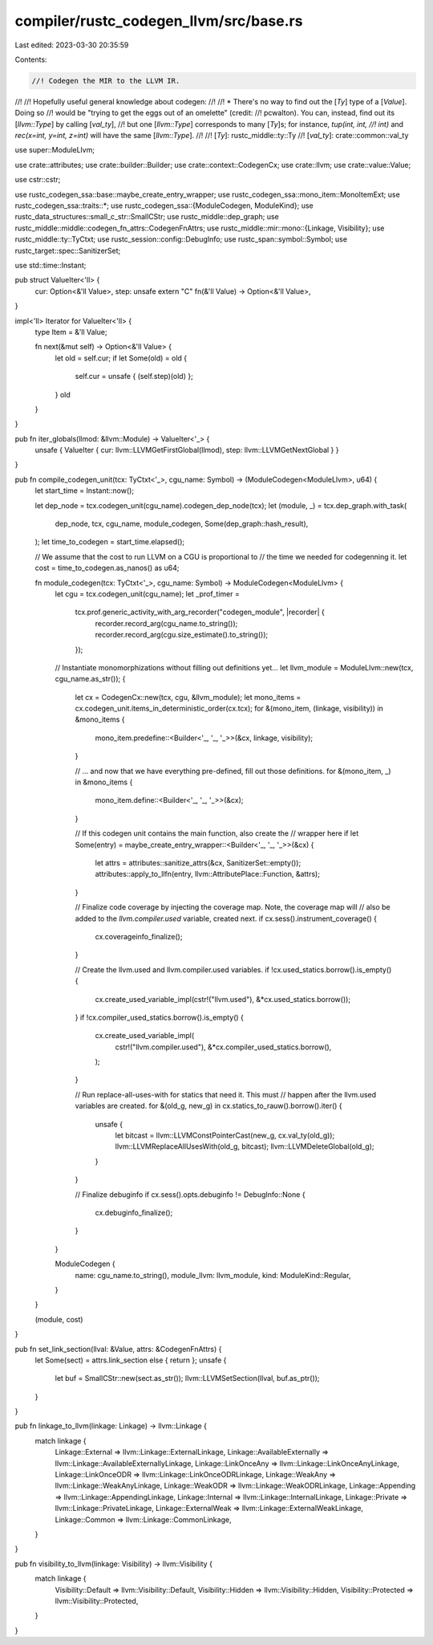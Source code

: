 compiler/rustc_codegen_llvm/src/base.rs
=======================================

Last edited: 2023-03-30 20:35:59

Contents:

.. code-block:: rs

    //! Codegen the MIR to the LLVM IR.
//!
//! Hopefully useful general knowledge about codegen:
//!
//! * There's no way to find out the [`Ty`] type of a [`Value`]. Doing so
//!   would be "trying to get the eggs out of an omelette" (credit:
//!   pcwalton). You can, instead, find out its [`llvm::Type`] by calling [`val_ty`],
//!   but one [`llvm::Type`] corresponds to many [`Ty`]s; for instance, `tup(int, int,
//!   int)` and `rec(x=int, y=int, z=int)` will have the same [`llvm::Type`].
//!
//! [`Ty`]: rustc_middle::ty::Ty
//! [`val_ty`]: crate::common::val_ty

use super::ModuleLlvm;

use crate::attributes;
use crate::builder::Builder;
use crate::context::CodegenCx;
use crate::llvm;
use crate::value::Value;

use cstr::cstr;

use rustc_codegen_ssa::base::maybe_create_entry_wrapper;
use rustc_codegen_ssa::mono_item::MonoItemExt;
use rustc_codegen_ssa::traits::*;
use rustc_codegen_ssa::{ModuleCodegen, ModuleKind};
use rustc_data_structures::small_c_str::SmallCStr;
use rustc_middle::dep_graph;
use rustc_middle::middle::codegen_fn_attrs::CodegenFnAttrs;
use rustc_middle::mir::mono::{Linkage, Visibility};
use rustc_middle::ty::TyCtxt;
use rustc_session::config::DebugInfo;
use rustc_span::symbol::Symbol;
use rustc_target::spec::SanitizerSet;

use std::time::Instant;

pub struct ValueIter<'ll> {
    cur: Option<&'ll Value>,
    step: unsafe extern "C" fn(&'ll Value) -> Option<&'ll Value>,
}

impl<'ll> Iterator for ValueIter<'ll> {
    type Item = &'ll Value;

    fn next(&mut self) -> Option<&'ll Value> {
        let old = self.cur;
        if let Some(old) = old {
            self.cur = unsafe { (self.step)(old) };
        }
        old
    }
}

pub fn iter_globals(llmod: &llvm::Module) -> ValueIter<'_> {
    unsafe { ValueIter { cur: llvm::LLVMGetFirstGlobal(llmod), step: llvm::LLVMGetNextGlobal } }
}

pub fn compile_codegen_unit(tcx: TyCtxt<'_>, cgu_name: Symbol) -> (ModuleCodegen<ModuleLlvm>, u64) {
    let start_time = Instant::now();

    let dep_node = tcx.codegen_unit(cgu_name).codegen_dep_node(tcx);
    let (module, _) = tcx.dep_graph.with_task(
        dep_node,
        tcx,
        cgu_name,
        module_codegen,
        Some(dep_graph::hash_result),
    );
    let time_to_codegen = start_time.elapsed();

    // We assume that the cost to run LLVM on a CGU is proportional to
    // the time we needed for codegenning it.
    let cost = time_to_codegen.as_nanos() as u64;

    fn module_codegen(tcx: TyCtxt<'_>, cgu_name: Symbol) -> ModuleCodegen<ModuleLlvm> {
        let cgu = tcx.codegen_unit(cgu_name);
        let _prof_timer =
            tcx.prof.generic_activity_with_arg_recorder("codegen_module", |recorder| {
                recorder.record_arg(cgu_name.to_string());
                recorder.record_arg(cgu.size_estimate().to_string());
            });
        // Instantiate monomorphizations without filling out definitions yet...
        let llvm_module = ModuleLlvm::new(tcx, cgu_name.as_str());
        {
            let cx = CodegenCx::new(tcx, cgu, &llvm_module);
            let mono_items = cx.codegen_unit.items_in_deterministic_order(cx.tcx);
            for &(mono_item, (linkage, visibility)) in &mono_items {
                mono_item.predefine::<Builder<'_, '_, '_>>(&cx, linkage, visibility);
            }

            // ... and now that we have everything pre-defined, fill out those definitions.
            for &(mono_item, _) in &mono_items {
                mono_item.define::<Builder<'_, '_, '_>>(&cx);
            }

            // If this codegen unit contains the main function, also create the
            // wrapper here
            if let Some(entry) = maybe_create_entry_wrapper::<Builder<'_, '_, '_>>(&cx) {
                let attrs = attributes::sanitize_attrs(&cx, SanitizerSet::empty());
                attributes::apply_to_llfn(entry, llvm::AttributePlace::Function, &attrs);
            }

            // Finalize code coverage by injecting the coverage map. Note, the coverage map will
            // also be added to the `llvm.compiler.used` variable, created next.
            if cx.sess().instrument_coverage() {
                cx.coverageinfo_finalize();
            }

            // Create the llvm.used and llvm.compiler.used variables.
            if !cx.used_statics.borrow().is_empty() {
                cx.create_used_variable_impl(cstr!("llvm.used"), &*cx.used_statics.borrow());
            }
            if !cx.compiler_used_statics.borrow().is_empty() {
                cx.create_used_variable_impl(
                    cstr!("llvm.compiler.used"),
                    &*cx.compiler_used_statics.borrow(),
                );
            }

            // Run replace-all-uses-with for statics that need it. This must
            // happen after the llvm.used variables are created.
            for &(old_g, new_g) in cx.statics_to_rauw().borrow().iter() {
                unsafe {
                    let bitcast = llvm::LLVMConstPointerCast(new_g, cx.val_ty(old_g));
                    llvm::LLVMReplaceAllUsesWith(old_g, bitcast);
                    llvm::LLVMDeleteGlobal(old_g);
                }
            }

            // Finalize debuginfo
            if cx.sess().opts.debuginfo != DebugInfo::None {
                cx.debuginfo_finalize();
            }
        }

        ModuleCodegen {
            name: cgu_name.to_string(),
            module_llvm: llvm_module,
            kind: ModuleKind::Regular,
        }
    }

    (module, cost)
}

pub fn set_link_section(llval: &Value, attrs: &CodegenFnAttrs) {
    let Some(sect) = attrs.link_section else { return };
    unsafe {
        let buf = SmallCStr::new(sect.as_str());
        llvm::LLVMSetSection(llval, buf.as_ptr());
    }
}

pub fn linkage_to_llvm(linkage: Linkage) -> llvm::Linkage {
    match linkage {
        Linkage::External => llvm::Linkage::ExternalLinkage,
        Linkage::AvailableExternally => llvm::Linkage::AvailableExternallyLinkage,
        Linkage::LinkOnceAny => llvm::Linkage::LinkOnceAnyLinkage,
        Linkage::LinkOnceODR => llvm::Linkage::LinkOnceODRLinkage,
        Linkage::WeakAny => llvm::Linkage::WeakAnyLinkage,
        Linkage::WeakODR => llvm::Linkage::WeakODRLinkage,
        Linkage::Appending => llvm::Linkage::AppendingLinkage,
        Linkage::Internal => llvm::Linkage::InternalLinkage,
        Linkage::Private => llvm::Linkage::PrivateLinkage,
        Linkage::ExternalWeak => llvm::Linkage::ExternalWeakLinkage,
        Linkage::Common => llvm::Linkage::CommonLinkage,
    }
}

pub fn visibility_to_llvm(linkage: Visibility) -> llvm::Visibility {
    match linkage {
        Visibility::Default => llvm::Visibility::Default,
        Visibility::Hidden => llvm::Visibility::Hidden,
        Visibility::Protected => llvm::Visibility::Protected,
    }
}


